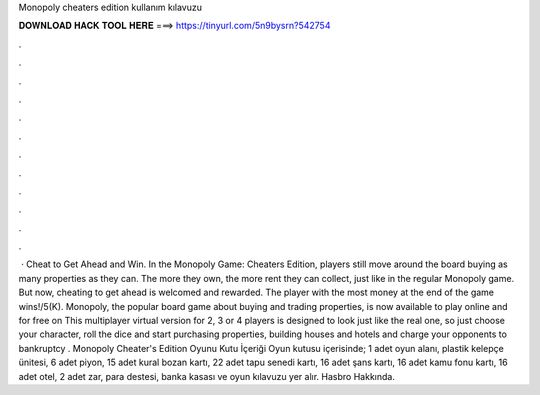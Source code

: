 Monopoly cheaters edition kullanım kılavuzu

𝐃𝐎𝐖𝐍𝐋𝐎𝐀𝐃 𝐇𝐀𝐂𝐊 𝐓𝐎𝐎𝐋 𝐇𝐄𝐑𝐄 ===> https://tinyurl.com/5n9bysrn?542754

.

.

.

.

.

.

.

.

.

.

.

.

 · Cheat to Get Ahead and Win. In the Monopoly Game: Cheaters Edition, players still move around the board buying as many properties as they can. The more they own, the more rent they can collect, just like in the regular Monopoly game. But now, cheating to get ahead is welcomed and rewarded. The player with the most money at the end of the game wins!/5(K). Monopoly, the popular board game about buying and trading properties, is now available to play online and for free on  This multiplayer virtual version for 2, 3 or 4 players is designed to look just like the real one, so just choose your character, roll the dice and start purchasing properties, building houses and hotels and charge your opponents to bankruptcy . Monopoly Cheater's Edition Oyunu Kutu İçeriği Oyun kutusu içerisinde; 1 adet oyun alanı, plastik kelepçe ünitesi, 6 adet piyon, 15 adet kural bozan kartı, 22 adet tapu senedi kartı, 16 adet şans kartı, 16 adet kamu fonu kartı, 16 adet otel, 2 adet zar, para destesi, banka kasası ve oyun kılavuzu yer alır. Hasbro Hakkında.